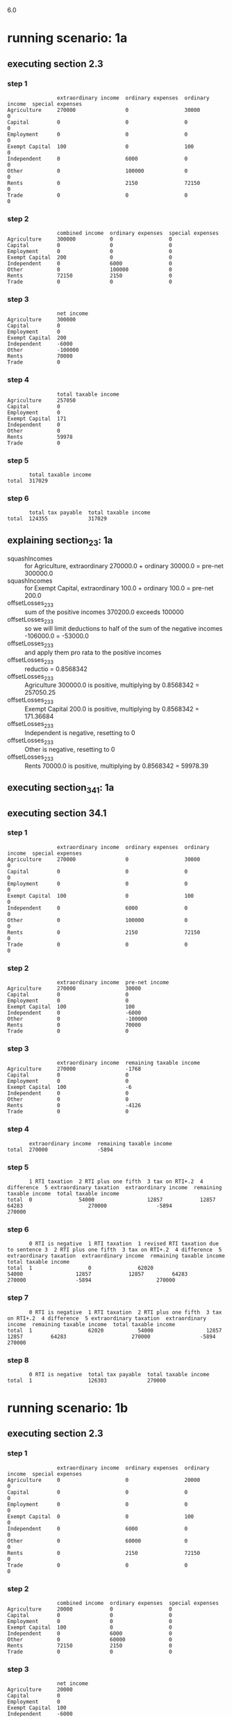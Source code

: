 6.0
* running scenario: 1a
** executing section 2.3
*** step 1

#+begin_example
                extraordinary income  ordinary expenses  ordinary income  special expenses
Agriculture     270000                0                  30000            0               
Capital         0                     0                  0                0               
Employment      0                     0                  0                0               
Exempt Capital  100                   0                  100              0               
Independent     0                     6000               0                0               
Other           0                     100000             0                0               
Rents           0                     2150               72150            0               
Trade           0                     0                  0                0               
#+end_example

*** step 2

#+begin_example
                combined income  ordinary expenses  special expenses
Agriculture     300000           0                  0               
Capital         0                0                  0               
Employment      0                0                  0               
Exempt Capital  200              0                  0               
Independent     0                6000               0               
Other           0                100000             0               
Rents           72150            2150               0               
Trade           0                0                  0               
#+end_example

*** step 3

#+begin_example
                net income
Agriculture     300000    
Capital         0         
Employment      0         
Exempt Capital  200       
Independent     -6000     
Other           -100000   
Rents           70000     
Trade           0         
#+end_example

*** step 4

#+begin_example
                total taxable income
Agriculture     257050              
Capital         0                   
Employment      0                   
Exempt Capital  171                 
Independent     0                   
Other           0                   
Rents           59978               
Trade           0                   
#+end_example

*** step 5

#+begin_example
       total taxable income
total  317029              
#+end_example

*** step 6

#+begin_example
       total tax payable  total taxable income
total  124355             317029              
#+end_example

** explaining section_2_3: 1a
- squashIncomes :: for Agriculture, extraordinary 270000.0 + ordinary 30000.0 = pre-net 300000.0
- squashIncomes :: for Exempt Capital, extraordinary 100.0 + ordinary 100.0 = pre-net 200.0
- offsetLosses_2_3_3 :: sum of the positive incomes 370200.0 exceeds 100000
- offsetLosses_2_3_3 :: so we will limit deductions to half of the sum of the negative incomes -106000.0 = -53000.0
- offsetLosses_2_3_3 :: and apply them pro rata to the positive incomes
- offsetLosses_2_3_3 :: reductio = 0.8568342
- offsetLosses_2_3_3 :: Agriculture 300000.0 is positive, multiplying by 0.8568342 = 257050.25
- offsetLosses_2_3_3 :: Exempt Capital 200.0 is positive, multiplying by 0.8568342 = 171.36684
- offsetLosses_2_3_3 :: Independent is negative, resetting to 0
- offsetLosses_2_3_3 :: Other is negative, resetting to 0
- offsetLosses_2_3_3 :: Rents 70000.0 is positive, multiplying by 0.8568342 = 59978.39

** executing section_34_1: 1a
** executing section 34.1
*** step 1

#+begin_example
                extraordinary income  ordinary expenses  ordinary income  special expenses
Agriculture     270000                0                  30000            0               
Capital         0                     0                  0                0               
Employment      0                     0                  0                0               
Exempt Capital  100                   0                  100              0               
Independent     0                     6000               0                0               
Other           0                     100000             0                0               
Rents           0                     2150               72150            0               
Trade           0                     0                  0                0               
#+end_example

*** step 2

#+begin_example
                extraordinary income  pre-net income
Agriculture     270000                30000         
Capital         0                     0             
Employment      0                     0             
Exempt Capital  100                   100           
Independent     0                     -6000         
Other           0                     -100000       
Rents           0                     70000         
Trade           0                     0             
#+end_example

*** step 3

#+begin_example
                extraordinary income  remaining taxable income
Agriculture     270000                -1768                   
Capital         0                     0                       
Employment      0                     0                       
Exempt Capital  100                   -6                      
Independent     0                     0                       
Other           0                     0                       
Rents           0                     -4126                   
Trade           0                     0                       
#+end_example

*** step 4

#+begin_example
       extraordinary income  remaining taxable income
total  270000                -5894                   
#+end_example

*** step 5

#+begin_example
       1 RTI taxation  2 RTI plus one fifth  3 tax on RTI+.2  4 difference  5 extraordinary taxation  extraordinary income  remaining taxable income  total taxable income
total  0               54000                 12857            12857         64283                     270000                -5894                     270000              
#+end_example

*** step 6

#+begin_example
       0 RTI is negative  1 RTI taxation  1 revised RTI taxation due to sentence 3  2 RTI plus one fifth  3 tax on RTI+.2  4 difference  5 extraordinary taxation  extraordinary income  remaining taxable income  total taxable income
total  1                  0               62020                                     54000                 12857            12857         64283                     270000                -5894                     270000              
#+end_example

*** step 7

#+begin_example
       0 RTI is negative  1 RTI taxation  2 RTI plus one fifth  3 tax on RTI+.2  4 difference  5 extraordinary taxation  extraordinary income  remaining taxable income  total taxable income
total  1                  62020           54000                 12857            12857         64283                     270000                -5894                     270000              
#+end_example

*** step 8

#+begin_example
       0 RTI is negative  total tax payable  total taxable income
total  1                  126303             270000              
#+end_example

* running scenario: 1b
** executing section 2.3
*** step 1

#+begin_example
                extraordinary income  ordinary expenses  ordinary income  special expenses
Agriculture     0                     0                  20000            0               
Capital         0                     0                  0                0               
Employment      0                     0                  0                0               
Exempt Capital  0                     0                  100              0               
Independent     0                     6000               0                0               
Other           0                     60000              0                0               
Rents           0                     2150               72150            0               
Trade           0                     0                  0                0               
#+end_example

*** step 2

#+begin_example
                combined income  ordinary expenses  special expenses
Agriculture     20000            0                  0               
Capital         0                0                  0               
Employment      0                0                  0               
Exempt Capital  100              0                  0               
Independent     0                6000               0               
Other           0                60000              0               
Rents           72150            2150               0               
Trade           0                0                  0               
#+end_example

*** step 3

#+begin_example
                net income
Agriculture     20000     
Capital         0         
Employment      0         
Exempt Capital  100       
Independent     -6000     
Other           -60000    
Rents           70000     
Trade           0         
#+end_example

*** step 4

#+begin_example
                total taxable income
Agriculture     5350                
Capital         0                   
Employment      0                   
Exempt Capital  27                  
Independent     0                   
Other           0                   
Rents           18724               
Trade           0                   
#+end_example

*** step 5

#+begin_example
       total taxable income
total  24073               
#+end_example

*** step 6

#+begin_example
       total tax payable  total taxable income
total  3027               24073               
#+end_example

** explaining section_2_3: 1b
- offsetLosses_2_3_3 :: sum of the positive incomes 90100.0 is less than 100000
- offsetLosses_2_3_3 :: so we will not limit deductions to half of the sum of the negative incomes; the deductible amount will be -66000.0
- offsetLosses_2_3_3 :: we will apply deductions pro rata to the positive incomes
- offsetLosses_2_3_3 :: reductio = 0.26748055
- offsetLosses_2_3_3 :: Agriculture 20000.0 is positive, multiplying by 0.26748055 = 5349.611
- offsetLosses_2_3_3 :: Exempt Capital 100.0 is positive, multiplying by 0.26748055 = 26.748055
- offsetLosses_2_3_3 :: Independent is negative, resetting to 0
- offsetLosses_2_3_3 :: Other is negative, resetting to 0
- offsetLosses_2_3_3 :: Rents 70000.0 is positive, multiplying by 0.26748055 = 18723.639

** executing section_34_1: 1b
** executing section 34.1
*** step 1

#+begin_example
                extraordinary income  ordinary expenses  ordinary income  special expenses
Agriculture     0                     0                  20000            0               
Capital         0                     0                  0                0               
Employment      0                     0                  0                0               
Exempt Capital  0                     0                  100              0               
Independent     0                     6000               0                0               
Other           0                     60000              0                0               
Rents           0                     2150               72150            0               
Trade           0                     0                  0                0               
#+end_example

*** step 2

#+begin_example
                extraordinary income  pre-net income
Agriculture     0                     20000         
Capital         0                     0             
Employment      0                     0             
Exempt Capital  0                     100           
Independent     0                     -6000         
Other           0                     -60000        
Rents           0                     70000         
Trade           0                     0             
#+end_example

*** step 3

#+begin_example
                extraordinary income  remaining taxable income
Agriculture     0                     5350                    
Capital         0                     0                       
Employment      0                     0                       
Exempt Capital  0                     27                      
Independent     0                     0                       
Other           0                     0                       
Rents           0                     18724                   
Trade           0                     0                       
#+end_example

*** step 4

#+begin_example
       extraordinary income  remaining taxable income
total  0                     24073                   
#+end_example

*** step 5

#+begin_example
       1 RTI taxation  2 RTI plus one fifth  3 tax on RTI+.2  4 difference  5 extraordinary taxation  extraordinary income  remaining taxable income  total taxable income
total  3027            24073                 3027             0             0                         0                     24073                     24073               
#+end_example

*** step 6

#+begin_example
       1 RTI taxation  2 RTI plus one fifth  3 tax on RTI+.2  4 difference  5 extraordinary taxation  extraordinary income  remaining taxable income  total taxable income
total  3027            24073                 3027             0             0                         0                     24073                     24073               
#+end_example

*** step 7

#+begin_example
       1 RTI taxation  2 RTI plus one fifth  3 tax on RTI+.2  4 difference  5 extraordinary taxation  extraordinary income  remaining taxable income  total taxable income
total  3027            24073                 3027             0             0                         0                     24073                     24073               
#+end_example

*** step 8

#+begin_example
       total tax payable  total taxable income
total  3027               24073               
#+end_example

* running scenario: 2
** executing section 2.3
*** step 1

#+begin_example
                extraordinary income  ordinary expenses  ordinary income  special expenses
Agriculture     270000                0                  30000            0               
Capital         0                     0                  0                0               
Employment      0                     0                  0                0               
Exempt Capital  100                   0                  100              0               
Independent     0                     6000               0                0               
Other           0                     0                  0                0               
Rents           0                     2150               72150            0               
Trade           0                     0                  0                0               
#+end_example

*** step 2

#+begin_example
                combined income  ordinary expenses  special expenses
Agriculture     300000           0                  0               
Capital         0                0                  0               
Employment      0                0                  0               
Exempt Capital  200              0                  0               
Independent     0                6000               0               
Other           0                0                  0               
Rents           72150            2150               0               
Trade           0                0                  0               
#+end_example

*** step 3

#+begin_example
                net income
Agriculture     300000    
Capital         0         
Employment      0         
Exempt Capital  200       
Independent     -6000     
Other           0         
Rents           70000     
Trade           0         
#+end_example

*** step 4

#+begin_example
                total taxable income
Agriculture     297569              
Capital         0                   
Employment      0                   
Exempt Capital  198                 
Independent     0                   
Other           0                   
Rents           69433               
Trade           0                   
#+end_example

*** step 5

#+begin_example
       total taxable income
total  367002              
#+end_example

*** step 6

#+begin_example
       total tax payable  total taxable income
total  146843             367002              
#+end_example

** explaining section_2_3: 2
- squashIncomes :: for Agriculture, extraordinary 270000.0 + ordinary 30000.0 = pre-net 300000.0
- squashIncomes :: for Exempt Capital, extraordinary 100.0 + ordinary 100.0 = pre-net 200.0
- offsetLosses_2_3_3 :: sum of the positive incomes 370200.0 exceeds 100000
- offsetLosses_2_3_3 :: so we will limit deductions to half of the sum of the negative incomes -6000.0 = -3000.0
- offsetLosses_2_3_3 :: and apply them pro rata to the positive incomes
- offsetLosses_2_3_3 :: reductio = 0.9918963
- offsetLosses_2_3_3 :: Agriculture 300000.0 is positive, multiplying by 0.9918963 = 297568.88
- offsetLosses_2_3_3 :: Exempt Capital 200.0 is positive, multiplying by 0.9918963 = 198.37926
- offsetLosses_2_3_3 :: Independent is negative, resetting to 0
- offsetLosses_2_3_3 :: Rents 70000.0 is positive, multiplying by 0.9918963 = 69432.74

** executing section_34_1: 2
** executing section 34.1
*** step 1

#+begin_example
                extraordinary income  ordinary expenses  ordinary income  special expenses
Agriculture     270000                0                  30000            0               
Capital         0                     0                  0                0               
Employment      0                     0                  0                0               
Exempt Capital  100                   0                  100              0               
Independent     0                     6000               0                0               
Other           0                     0                  0                0               
Rents           0                     2150               72150            0               
Trade           0                     0                  0                0               
#+end_example

*** step 2

#+begin_example
                extraordinary income  pre-net income
Agriculture     270000                30000         
Capital         0                     0             
Employment      0                     0             
Exempt Capital  100                   100           
Independent     0                     -6000         
Other           0                     0             
Rents           0                     70000         
Trade           0                     0             
#+end_example

*** step 3

#+begin_example
                extraordinary income  remaining taxable income
Agriculture     270000                28202                   
Capital         0                     0                       
Employment      0                     0                       
Exempt Capital  100                   94                      
Independent     0                     0                       
Other           0                     0                       
Rents           0                     65804                   
Trade           0                     0                       
#+end_example

*** step 4

#+begin_example
       extraordinary income  remaining taxable income
total  270000                94006                   
#+end_example

*** step 5

#+begin_example
       1 RTI taxation  2 RTI plus one fifth  3 tax on RTI+.2  4 difference  5 extraordinary taxation  extraordinary income  remaining taxable income  total taxable income
total  29510           148006                52190            22680         113400                    270000                94006                     364006              
#+end_example

*** step 6

#+begin_example
       1 RTI taxation  2 RTI plus one fifth  3 tax on RTI+.2  4 difference  5 extraordinary taxation  extraordinary income  remaining taxable income  total taxable income
total  29510           148006                52190            22680         113400                    270000                94006                     364006              
#+end_example

*** step 7

#+begin_example
       1 RTI taxation  2 RTI plus one fifth  3 tax on RTI+.2  4 difference  5 extraordinary taxation  extraordinary income  remaining taxable income  total taxable income
total  29510           148006                52190            22680         113400                    270000                94006                     364006              
#+end_example

*** step 8

#+begin_example
       total tax payable  total taxable income
total  142910             364006              
#+end_example

* running scenario: test case 1
** executing section 2.3
*** step 1

#+begin_example
                extraordinary income  ordinary expenses  ordinary income  special expenses
Agriculture     0                     0                  0                0               
Capital         0                     0                  0                0               
Employment      0                     0                  0                0               
Exempt Capital  0                     0                  0                0               
Independent     0                     0                  0                0               
Other           0                     0                  0                0               
Rents           25000                 0                  47150            0               
Trade           0                     0                  0                0               
#+end_example

*** step 2

#+begin_example
                combined income  ordinary expenses  special expenses
Agriculture     0                0                  0               
Capital         0                0                  0               
Employment      0                0                  0               
Exempt Capital  0                0                  0               
Independent     0                0                  0               
Other           0                0                  0               
Rents           72150            0                  0               
Trade           0                0                  0               
#+end_example

*** step 3

#+begin_example
                net income
Agriculture     0         
Capital         0         
Employment      0         
Exempt Capital  0         
Independent     0         
Other           0         
Rents           72150     
Trade           0         
#+end_example

*** step 4

#+begin_example
                total taxable income
Agriculture     0                   
Capital         0                   
Employment      0                   
Exempt Capital  0                   
Independent     0                   
Other           0                   
Rents           72150               
Trade           0                   
#+end_example

*** step 5

#+begin_example
       total taxable income
total  72150               
#+end_example

*** step 6

#+begin_example
       total tax payable  total taxable income
total  20330              72150               
#+end_example

** explaining section_2_3: test case 1
- squashIncomes :: for Rents, extraordinary 25000.0 + ordinary 47150.0 = pre-net 72150.0
- offsetLosses_2_3_3 :: sum of the positive incomes 72150.0 is less than 100000
- offsetLosses_2_3_3 :: so we will not limit deductions to half of the sum of the negative incomes; the deductible amount will be 0.0
- offsetLosses_2_3_3 :: we will apply deductions pro rata to the positive incomes
- offsetLosses_2_3_3 :: reductio = 1.0
- offsetLosses_2_3_3 :: Rents 72150.0 is positive, multiplying by 1.0 = 72150.0

** executing section_34_1: test case 1
** executing section 34.1
*** step 1

#+begin_example
                extraordinary income  ordinary expenses  ordinary income  special expenses
Agriculture     0                     0                  0                0               
Capital         0                     0                  0                0               
Employment      0                     0                  0                0               
Exempt Capital  0                     0                  0                0               
Independent     0                     0                  0                0               
Other           0                     0                  0                0               
Rents           25000                 0                  47150            0               
Trade           0                     0                  0                0               
#+end_example

*** step 2

#+begin_example
                extraordinary income  pre-net income
Agriculture     0                     0             
Capital         0                     0             
Employment      0                     0             
Exempt Capital  0                     0             
Independent     0                     0             
Other           0                     0             
Rents           25000                 47150         
Trade           0                     0             
#+end_example

*** step 3

#+begin_example
                extraordinary income  remaining taxable income
Agriculture     0                     0                       
Capital         0                     0                       
Employment      0                     0                       
Exempt Capital  0                     0                       
Independent     0                     0                       
Other           0                     0                       
Rents           25000                 47150                   
Trade           0                     0                       
#+end_example

*** step 4

#+begin_example
       extraordinary income  remaining taxable income
total  25000                 47150                   
#+end_example

*** step 5

#+begin_example
       1 RTI taxation  2 RTI plus one fifth  3 tax on RTI+.2  4 difference  5 extraordinary taxation  extraordinary income  remaining taxable income  total taxable income
total  10302           52150                 12149            1847          9233                      25000                 47150                     72150               
#+end_example

*** step 6

#+begin_example
       1 RTI taxation  2 RTI plus one fifth  3 tax on RTI+.2  4 difference  5 extraordinary taxation  extraordinary income  remaining taxable income  total taxable income
total  10302           52150                 12149            1847          9233                      25000                 47150                     72150               
#+end_example

*** step 7

#+begin_example
       1 RTI taxation  2 RTI plus one fifth  3 tax on RTI+.2  4 difference  5 extraordinary taxation  extraordinary income  remaining taxable income  total taxable income
total  10302           52150                 12149            1847          9233                      25000                 47150                     72150               
#+end_example

*** step 8

#+begin_example
       total tax payable  total taxable income
total  19535              72150               
#+end_example

* running scenario: test case 2
** executing section 2.3
*** step 1

#+begin_example
                extraordinary income  ordinary expenses  ordinary income  special expenses
Agriculture     0                     0                  0                0               
Capital         225000                0                  0                0               
Employment      0                     0                  0                0               
Exempt Capital  0                     0                  0                0               
Independent     0                     0                  0                0               
Other           0                     0                  0                0               
Rents           0                     45000              0                3200            
Trade           0                     0                  5350             0               
#+end_example

*** step 2

#+begin_example
                combined income  ordinary expenses  special expenses
Agriculture     0                0                  0               
Capital         225000           0                  0               
Employment      0                0                  0               
Exempt Capital  0                0                  0               
Independent     0                0                  0               
Other           0                0                  0               
Rents           0                45000              3200            
Trade           5350             0                  0               
#+end_example

*** step 3

#+begin_example
                net income
Agriculture     0         
Capital         225000    
Employment      0         
Exempt Capital  0         
Independent     0         
Other           0         
Rents           -48200    
Trade           5350      
#+end_example

*** step 4

#+begin_example
                total taxable income
Agriculture     0                   
Capital         201460              
Employment      0                   
Exempt Capital  0                   
Independent     0                   
Other           0                   
Rents           0                   
Trade           4790                
#+end_example

*** step 5

#+begin_example
       total taxable income
total  206250              
#+end_example

*** step 6

#+begin_example
       total tax payable  total taxable income
total  76652              206250              
#+end_example

** explaining section_2_3: test case 2
- squashIncomes :: for Capital, extraordinary 225000.0 + ordinary 0.0 = pre-net 225000.0
- offsetLosses_2_3_3 :: sum of the positive incomes 230350.0 exceeds 100000
- offsetLosses_2_3_3 :: so we will limit deductions to half of the sum of the negative incomes -48200.0 = -24100.0
- offsetLosses_2_3_3 :: and apply them pro rata to the positive incomes
- offsetLosses_2_3_3 :: reductio = 0.8953766
- offsetLosses_2_3_3 :: Capital 225000.0 is positive, multiplying by 0.8953766 = 201459.73
- offsetLosses_2_3_3 :: Rents is negative, resetting to 0
- offsetLosses_2_3_3 :: Trade 5350.0 is positive, multiplying by 0.8953766 = 4790.265

** executing section_34_1: test case 2
** executing section 34.1
*** step 1

#+begin_example
                extraordinary income  ordinary expenses  ordinary income  special expenses
Agriculture     0                     0                  0                0               
Capital         225000                0                  0                0               
Employment      0                     0                  0                0               
Exempt Capital  0                     0                  0                0               
Independent     0                     0                  0                0               
Other           0                     0                  0                0               
Rents           0                     45000              0                3200            
Trade           0                     0                  5350             0               
#+end_example

*** step 2

#+begin_example
                extraordinary income  pre-net income
Agriculture     0                     0             
Capital         225000                0             
Employment      0                     0             
Exempt Capital  0                     0             
Independent     0                     0             
Other           0                     0             
Rents           0                     -48200        
Trade           0                     5350          
#+end_example

*** step 3

#+begin_example
                extraordinary income  remaining taxable income
Agriculture     0                     0                       
Capital         225000                0                       
Employment      0                     0                       
Exempt Capital  0                     0                       
Independent     0                     0                       
Other           0                     0                       
Rents           0                     0                       
Trade           0                     -42850                  
#+end_example

*** step 4

#+begin_example
       extraordinary income  remaining taxable income
total  225000                -42850                  
#+end_example

*** step 5

#+begin_example
       1 RTI taxation  2 RTI plus one fifth  3 tax on RTI+.2  4 difference  5 extraordinary taxation  extraordinary income  remaining taxable income  total taxable income
total  0               45000                 9538             9538          47689                     225000                -42850                    225000              
#+end_example

*** step 6

#+begin_example
       0 RTI is negative  1 RTI taxation  1 revised RTI taxation due to sentence 3  2 RTI plus one fifth  3 tax on RTI+.2  4 difference  5 extraordinary taxation  extraordinary income  remaining taxable income  total taxable income
total  1                  0               33339                                     45000                 9538             9538          47689                     225000                -42850                    225000              
#+end_example

*** step 7

#+begin_example
       0 RTI is negative  1 RTI taxation  2 RTI plus one fifth  3 tax on RTI+.2  4 difference  5 extraordinary taxation  extraordinary income  remaining taxable income  total taxable income
total  1                  33339           45000                 9538             9538          47689                     225000                -42850                    225000              
#+end_example

*** step 8

#+begin_example
       0 RTI is negative  total tax payable  total taxable income
total  1                  81028              225000              
#+end_example

* running scenario: test case 3
** executing section 2.3
*** step 1

#+begin_example
                extraordinary income  ordinary expenses  ordinary income  special expenses
Agriculture     0                     0                  0                0               
Capital         225000                0                  0                0               
Employment      0                     0                  0                0               
Exempt Capital  0                     0                  0                0               
Independent     0                     0                  0                0               
Other           0                     0                  0                0               
Rents           0                     45000              0                3200            
Trade           0                     0                  5350             0               
#+end_example

*** step 2

#+begin_example
                combined income  ordinary expenses  special expenses
Agriculture     0                0                  0               
Capital         225000           0                  0               
Employment      0                0                  0               
Exempt Capital  0                0                  0               
Independent     0                0                  0               
Other           0                0                  0               
Rents           0                45000              3200            
Trade           5350             0                  0               
#+end_example

*** step 3

#+begin_example
                net income
Agriculture     0         
Capital         225000    
Employment      0         
Exempt Capital  0         
Independent     0         
Other           0         
Rents           -48200    
Trade           5350      
#+end_example

*** step 4

#+begin_example
                total taxable income
Agriculture     0                   
Capital         201460              
Employment      0                   
Exempt Capital  0                   
Independent     0                   
Other           0                   
Rents           0                   
Trade           4790                
#+end_example

*** step 5

#+begin_example
       total taxable income
total  206250              
#+end_example

*** step 6

#+begin_example
       total tax payable  total taxable income
total  76652              206250              
#+end_example

** explaining section_2_3: test case 3
- squashIncomes :: for Capital, extraordinary 225000.0 + ordinary 0.0 = pre-net 225000.0
- offsetLosses_2_3_3 :: sum of the positive incomes 230350.0 exceeds 100000
- offsetLosses_2_3_3 :: so we will limit deductions to half of the sum of the negative incomes -48200.0 = -24100.0
- offsetLosses_2_3_3 :: and apply them pro rata to the positive incomes
- offsetLosses_2_3_3 :: reductio = 0.8953766
- offsetLosses_2_3_3 :: Capital 225000.0 is positive, multiplying by 0.8953766 = 201459.73
- offsetLosses_2_3_3 :: Rents is negative, resetting to 0
- offsetLosses_2_3_3 :: Trade 5350.0 is positive, multiplying by 0.8953766 = 4790.265

** executing section_34_1: test case 3
** executing section 34.1
*** step 1

#+begin_example
                extraordinary income  ordinary expenses  ordinary income  special expenses
Agriculture     0                     0                  0                0               
Capital         225000                0                  0                0               
Employment      0                     0                  0                0               
Exempt Capital  0                     0                  0                0               
Independent     0                     0                  0                0               
Other           0                     0                  0                0               
Rents           0                     45000              0                3200            
Trade           0                     0                  5350             0               
#+end_example

*** step 2

#+begin_example
                extraordinary income  pre-net income
Agriculture     0                     0             
Capital         225000                0             
Employment      0                     0             
Exempt Capital  0                     0             
Independent     0                     0             
Other           0                     0             
Rents           0                     -48200        
Trade           0                     5350          
#+end_example

*** step 3

#+begin_example
                extraordinary income  remaining taxable income
Agriculture     0                     0                       
Capital         225000                0                       
Employment      0                     0                       
Exempt Capital  0                     0                       
Independent     0                     0                       
Other           0                     0                       
Rents           0                     0                       
Trade           0                     -42850                  
#+end_example

*** step 4

#+begin_example
       extraordinary income  remaining taxable income
total  225000                -42850                  
#+end_example

*** step 5

#+begin_example
       1 RTI taxation  2 RTI plus one fifth  3 tax on RTI+.2  4 difference  5 extraordinary taxation  extraordinary income  remaining taxable income  total taxable income
total  0               45000                 9538             9538          47689                     225000                -42850                    225000              
#+end_example

*** step 6

#+begin_example
       0 RTI is negative  1 RTI taxation  1 revised RTI taxation due to sentence 3  2 RTI plus one fifth  3 tax on RTI+.2  4 difference  5 extraordinary taxation  extraordinary income  remaining taxable income  total taxable income
total  1                  0               33339                                     45000                 9538             9538          47689                     225000                -42850                    225000              
#+end_example

*** step 7

#+begin_example
       0 RTI is negative  1 RTI taxation  2 RTI plus one fifth  3 tax on RTI+.2  4 difference  5 extraordinary taxation  extraordinary income  remaining taxable income  total taxable income
total  1                  33339           45000                 9538             9538          47689                     225000                -42850                    225000              
#+end_example

*** step 8

#+begin_example
       0 RTI is negative  total tax payable  total taxable income
total  1                  81028              225000              
#+end_example

* running scenario: test case 3 - fired
** executing section 2.3
*** step 1

#+begin_example
                extraordinary income  ordinary expenses  ordinary income  special expenses
Agriculture     0                     0                  0                0               
Capital         0                     0                  0                0               
Employment      130000                0                  22000            0               
Exempt Capital  0                     0                  0                0               
Independent     0                     0                  0                0               
Other           0                     0                  0                0               
Rents           0                     0                  0                0               
Trade           0                     0                  0                0               
#+end_example

*** step 2

#+begin_example
                combined income  ordinary expenses  special expenses
Agriculture     0                0                  0               
Capital         0                0                  0               
Employment      152000           0                  0               
Exempt Capital  0                0                  0               
Independent     0                0                  0               
Other           0                0                  0               
Rents           0                0                  0               
Trade           0                0                  0               
#+end_example

*** step 3

#+begin_example
                net income
Agriculture     0         
Capital         0         
Employment      152000    
Exempt Capital  0         
Independent     0         
Other           0         
Rents           0         
Trade           0         
#+end_example

*** step 4

#+begin_example
                total taxable income
Agriculture     0                   
Capital         0                   
Employment      152000              
Exempt Capital  0                   
Independent     0                   
Other           0                   
Rents           0                   
Trade           0                   
#+end_example

*** step 5

#+begin_example
       total taxable income
total  152000              
#+end_example

*** step 6

#+begin_example
       total tax payable  total taxable income
total  53867              152000              
#+end_example

** explaining section_2_3: test case 3 - fired
- squashIncomes :: for Employment, extraordinary 130000.0 + ordinary 22000.0 = pre-net 152000.0
- offsetLosses_2_3_3 :: sum of the positive incomes 152000.0 exceeds 100000
- offsetLosses_2_3_3 :: so we will limit deductions to half of the sum of the negative incomes 0.0 = 0.0
- offsetLosses_2_3_3 :: and apply them pro rata to the positive incomes
- offsetLosses_2_3_3 :: reductio = 1.0
- offsetLosses_2_3_3 :: Employment 152000.0 is positive, multiplying by 1.0 = 152000.0

** executing section_34_1: test case 3 - fired
** executing section 34.1
*** step 1

#+begin_example
                extraordinary income  ordinary expenses  ordinary income  special expenses
Agriculture     0                     0                  0                0               
Capital         0                     0                  0                0               
Employment      130000                0                  22000            0               
Exempt Capital  0                     0                  0                0               
Independent     0                     0                  0                0               
Other           0                     0                  0                0               
Rents           0                     0                  0                0               
Trade           0                     0                  0                0               
#+end_example

*** step 2

#+begin_example
                extraordinary income  pre-net income
Agriculture     0                     0             
Capital         0                     0             
Employment      130000                22000         
Exempt Capital  0                     0             
Independent     0                     0             
Other           0                     0             
Rents           0                     0             
Trade           0                     0             
#+end_example

*** step 3

#+begin_example
                extraordinary income  remaining taxable income
Agriculture     0                     0                       
Capital         0                     0                       
Employment      130000                22000                   
Exempt Capital  0                     0                       
Independent     0                     0                       
Other           0                     0                       
Rents           0                     0                       
Trade           0                     0                       
#+end_example

*** step 4

#+begin_example
       extraordinary income  remaining taxable income
total  130000                22000                   
#+end_example

*** step 5

#+begin_example
       1 RTI taxation  2 RTI plus one fifth  3 tax on RTI+.2  4 difference  5 extraordinary taxation  extraordinary income  remaining taxable income  total taxable income
total  2474            48000                 10609            8135          40675                     130000                22000                     152000              
#+end_example

*** step 6

#+begin_example
       1 RTI taxation  2 RTI plus one fifth  3 tax on RTI+.2  4 difference  5 extraordinary taxation  extraordinary income  remaining taxable income  total taxable income
total  2474            48000                 10609            8135          40675                     130000                22000                     152000              
#+end_example

*** step 7

#+begin_example
       1 RTI taxation  2 RTI plus one fifth  3 tax on RTI+.2  4 difference  5 extraordinary taxation  extraordinary income  remaining taxable income  total taxable income
total  2474            48000                 10609            8135          40675                     130000                22000                     152000              
#+end_example

*** step 8

#+begin_example
       total tax payable  total taxable income
total  43150              152000              
#+end_example

* running scenario: test case 3 - unfired
** executing section 2.3
*** step 1

#+begin_example
                extraordinary income  ordinary expenses  ordinary income  special expenses
Agriculture     0                     0                  0                0               
Capital         0                     0                  0                0               
Employment      0                     0                  22000            0               
Exempt Capital  0                     0                  0                0               
Independent     0                     0                  0                0               
Other           0                     0                  0                0               
Rents           0                     0                  0                0               
Trade           0                     0                  0                0               
#+end_example

*** step 2

#+begin_example
                combined income  ordinary expenses  special expenses
Agriculture     0                0                  0               
Capital         0                0                  0               
Employment      22000            0                  0               
Exempt Capital  0                0                  0               
Independent     0                0                  0               
Other           0                0                  0               
Rents           0                0                  0               
Trade           0                0                  0               
#+end_example

*** step 3

#+begin_example
                net income
Agriculture     0         
Capital         0         
Employment      22000     
Exempt Capital  0         
Independent     0         
Other           0         
Rents           0         
Trade           0         
#+end_example

*** step 4

#+begin_example
                total taxable income
Agriculture     0                   
Capital         0                   
Employment      22000               
Exempt Capital  0                   
Independent     0                   
Other           0                   
Rents           0                   
Trade           0                   
#+end_example

*** step 5

#+begin_example
       total taxable income
total  22000               
#+end_example

*** step 6

#+begin_example
       total tax payable  total taxable income
total  2474               22000               
#+end_example

** explaining section_2_3: test case 3 - unfired
- offsetLosses_2_3_3 :: sum of the positive incomes 22000.0 is less than 100000
- offsetLosses_2_3_3 :: so we will not limit deductions to half of the sum of the negative incomes; the deductible amount will be 0.0
- offsetLosses_2_3_3 :: we will apply deductions pro rata to the positive incomes
- offsetLosses_2_3_3 :: reductio = 1.0
- offsetLosses_2_3_3 :: Employment 22000.0 is positive, multiplying by 1.0 = 22000.0

** executing section_34_1: test case 3 - unfired
** executing section 34.1
*** step 1

#+begin_example
                extraordinary income  ordinary expenses  ordinary income  special expenses
Agriculture     0                     0                  0                0               
Capital         0                     0                  0                0               
Employment      0                     0                  22000            0               
Exempt Capital  0                     0                  0                0               
Independent     0                     0                  0                0               
Other           0                     0                  0                0               
Rents           0                     0                  0                0               
Trade           0                     0                  0                0               
#+end_example

*** step 2

#+begin_example
                extraordinary income  pre-net income
Agriculture     0                     0             
Capital         0                     0             
Employment      0                     22000         
Exempt Capital  0                     0             
Independent     0                     0             
Other           0                     0             
Rents           0                     0             
Trade           0                     0             
#+end_example

*** step 3

#+begin_example
                extraordinary income  remaining taxable income
Agriculture     0                     0                       
Capital         0                     0                       
Employment      0                     22000                   
Exempt Capital  0                     0                       
Independent     0                     0                       
Other           0                     0                       
Rents           0                     0                       
Trade           0                     0                       
#+end_example

*** step 4

#+begin_example
       extraordinary income  remaining taxable income
total  0                     22000                   
#+end_example

*** step 5

#+begin_example
       1 RTI taxation  2 RTI plus one fifth  3 tax on RTI+.2  4 difference  5 extraordinary taxation  extraordinary income  remaining taxable income  total taxable income
total  2474            22000                 2474             0             0                         0                     22000                     22000               
#+end_example

*** step 6

#+begin_example
       1 RTI taxation  2 RTI plus one fifth  3 tax on RTI+.2  4 difference  5 extraordinary taxation  extraordinary income  remaining taxable income  total taxable income
total  2474            22000                 2474             0             0                         0                     22000                     22000               
#+end_example

*** step 7

#+begin_example
       1 RTI taxation  2 RTI plus one fifth  3 tax on RTI+.2  4 difference  5 extraordinary taxation  extraordinary income  remaining taxable income  total taxable income
total  2474            22000                 2474             0             0                         0                     22000                     22000               
#+end_example

*** step 8

#+begin_example
       total tax payable  total taxable income
total  2474               22000               
#+end_example

* which tax method shall we use to deal with extraordinary income in test case 3?
** executing section 34.1
*** step 1

#+begin_example
                extraordinary income  ordinary expenses  ordinary income  special expenses
Agriculture     0                     0                  0                0               
Capital         0                     0                  0                0               
Employment      130000                0                  22000            0               
Exempt Capital  0                     0                  0                0               
Independent     0                     0                  0                0               
Other           0                     0                  0                0               
Rents           0                     0                  0                0               
Trade           0                     0                  0                0               
#+end_example

*** step 2

#+begin_example
                extraordinary income  pre-net income
Agriculture     0                     0             
Capital         0                     0             
Employment      130000                22000         
Exempt Capital  0                     0             
Independent     0                     0             
Other           0                     0             
Rents           0                     0             
Trade           0                     0             
#+end_example

*** step 3

#+begin_example
                extraordinary income  remaining taxable income
Agriculture     0                     0                       
Capital         0                     0                       
Employment      130000                22000                   
Exempt Capital  0                     0                       
Independent     0                     0                       
Other           0                     0                       
Rents           0                     0                       
Trade           0                     0                       
#+end_example

*** step 4

#+begin_example
       extraordinary income  remaining taxable income
total  130000                22000                   
#+end_example

*** step 5

#+begin_example
       1 RTI taxation  2 RTI plus one fifth  3 tax on RTI+.2  4 difference  5 extraordinary taxation  extraordinary income  remaining taxable income  total taxable income
total  2474            48000                 10609            8135          40675                     130000                22000                     152000              
#+end_example

*** step 6

#+begin_example
       1 RTI taxation  2 RTI plus one fifth  3 tax on RTI+.2  4 difference  5 extraordinary taxation  extraordinary income  remaining taxable income  total taxable income
total  2474            48000                 10609            8135          40675                     130000                22000                     152000              
#+end_example

*** step 7

#+begin_example
       1 RTI taxation  2 RTI plus one fifth  3 tax on RTI+.2  4 difference  5 extraordinary taxation  extraordinary income  remaining taxable income  total taxable income
total  2474            48000                 10609            8135          40675                     130000                22000                     152000              
#+end_example

*** step 8

#+begin_example
       total tax payable  total taxable income
total  43150              152000              
#+end_example

** executing section 34.1
*** step 1

#+begin_example
                extraordinary income  ordinary expenses  ordinary income  special expenses
Agriculture     0                     0                  0                0               
Capital         0                     0                  0                0               
Employment      0                     0                  22000            0               
Exempt Capital  0                     0                  0                0               
Independent     0                     0                  0                0               
Other           0                     0                  0                0               
Rents           0                     0                  0                0               
Trade           0                     0                  0                0               
#+end_example

*** step 2

#+begin_example
                extraordinary income  pre-net income
Agriculture     0                     0             
Capital         0                     0             
Employment      0                     22000         
Exempt Capital  0                     0             
Independent     0                     0             
Other           0                     0             
Rents           0                     0             
Trade           0                     0             
#+end_example

*** step 3

#+begin_example
                extraordinary income  remaining taxable income
Agriculture     0                     0                       
Capital         0                     0                       
Employment      0                     22000                   
Exempt Capital  0                     0                       
Independent     0                     0                       
Other           0                     0                       
Rents           0                     0                       
Trade           0                     0                       
#+end_example

*** step 4

#+begin_example
       extraordinary income  remaining taxable income
total  0                     22000                   
#+end_example

*** step 5

#+begin_example
       1 RTI taxation  2 RTI plus one fifth  3 tax on RTI+.2  4 difference  5 extraordinary taxation  extraordinary income  remaining taxable income  total taxable income
total  2474            22000                 2474             0             0                         0                     22000                     22000               
#+end_example

*** step 6

#+begin_example
       1 RTI taxation  2 RTI plus one fifth  3 tax on RTI+.2  4 difference  5 extraordinary taxation  extraordinary income  remaining taxable income  total taxable income
total  2474            22000                 2474             0             0                         0                     22000                     22000               
#+end_example

*** step 7

#+begin_example
       1 RTI taxation  2 RTI plus one fifth  3 tax on RTI+.2  4 difference  5 extraordinary taxation  extraordinary income  remaining taxable income  total taxable income
total  2474            22000                 2474             0             0                         0                     22000                     22000               
#+end_example

*** step 8

#+begin_example
       total tax payable  total taxable income
total  2474               22000               
#+end_example

** executing section 2.3
*** step 1

#+begin_example
                extraordinary income  ordinary expenses  ordinary income  special expenses
Agriculture     0                     0                  0                0               
Capital         0                     0                  0                0               
Employment      130000                0                  22000            0               
Exempt Capital  0                     0                  0                0               
Independent     0                     0                  0                0               
Other           0                     0                  0                0               
Rents           0                     0                  0                0               
Trade           0                     0                  0                0               
#+end_example

*** step 2

#+begin_example
                combined income  ordinary expenses  special expenses
Agriculture     0                0                  0               
Capital         0                0                  0               
Employment      152000           0                  0               
Exempt Capital  0                0                  0               
Independent     0                0                  0               
Other           0                0                  0               
Rents           0                0                  0               
Trade           0                0                  0               
#+end_example

*** step 3

#+begin_example
                net income
Agriculture     0         
Capital         0         
Employment      152000    
Exempt Capital  0         
Independent     0         
Other           0         
Rents           0         
Trade           0         
#+end_example

*** step 4

#+begin_example
                total taxable income
Agriculture     0                   
Capital         0                   
Employment      152000              
Exempt Capital  0                   
Independent     0                   
Other           0                   
Rents           0                   
Trade           0                   
#+end_example

*** step 5

#+begin_example
       total taxable income
total  152000              
#+end_example

*** step 6

#+begin_example
       total tax payable  total taxable income
total  53867              152000              
#+end_example

** executing section 2.3
*** step 1

#+begin_example
                extraordinary income  ordinary expenses  ordinary income  special expenses
Agriculture     0                     0                  0                0               
Capital         0                     0                  0                0               
Employment      0                     0                  22000            0               
Exempt Capital  0                     0                  0                0               
Independent     0                     0                  0                0               
Other           0                     0                  0                0               
Rents           0                     0                  0                0               
Trade           0                     0                  0                0               
#+end_example

*** step 2

#+begin_example
                combined income  ordinary expenses  special expenses
Agriculture     0                0                  0               
Capital         0                0                  0               
Employment      22000            0                  0               
Exempt Capital  0                0                  0               
Independent     0                0                  0               
Other           0                0                  0               
Rents           0                0                  0               
Trade           0                0                  0               
#+end_example

*** step 3

#+begin_example
                net income
Agriculture     0         
Capital         0         
Employment      22000     
Exempt Capital  0         
Independent     0         
Other           0         
Rents           0         
Trade           0         
#+end_example

*** step 4

#+begin_example
                total taxable income
Agriculture     0                   
Capital         0                   
Employment      22000               
Exempt Capital  0                   
Independent     0                   
Other           0                   
Rents           0                   
Trade           0                   
#+end_example

*** step 5

#+begin_example
       total taxable income
total  22000               
#+end_example

*** step 6

#+begin_example
       total tax payable  total taxable income
total  2474               22000               
#+end_example

* we choose EOFifth
- effectiveEOTaxMethod :: we need to determine if there is aggregation of income. let's see if the different treatments matter. we will compare 34.1 with 2.3, considering the actual (test case 3 - fired) and hypothetical (test case 3 - unfired) scenarios
- aggregationOfIncome :: in the actual scenario, total taxable income is 152000.0 and total tax payable is = 43149.77
- aggregationOfIncome :: in the hypo   scenario, total taxable income is 22000.0 and total tax payable is = 2474.3252
- aggregationOfIncome :: actual > hypo, returning true
- squashIncomes :: for Employment, extraordinary 130000.0 + ordinary 22000.0 = pre-net 152000.0
- offsetLosses_2_3_3 :: sum of the positive incomes 152000.0 exceeds 100000
- offsetLosses_2_3_3 :: so we will limit deductions to half of the sum of the negative incomes 0.0 = 0.0
- offsetLosses_2_3_3 :: and apply them pro rata to the positive incomes
- offsetLosses_2_3_3 :: reductio = 1.0
- offsetLosses_2_3_3 :: Employment 152000.0 is positive, multiplying by 1.0 = 152000.0
- offsetLosses_2_3_3 :: sum of the positive incomes 22000.0 is less than 100000
- offsetLosses_2_3_3 :: so we will not limit deductions to half of the sum of the negative incomes; the deductible amount will be 0.0
- offsetLosses_2_3_3 :: we will apply deductions pro rata to the positive incomes
- offsetLosses_2_3_3 :: reductio = 1.0
- offsetLosses_2_3_3 :: Employment 22000.0 is positive, multiplying by 1.0 = 22000.0
- aggregationOfIncome :: in the actual scenario, total taxable income is 152000.0 and total tax payable is = 53867.016
- aggregationOfIncome :: in the hypo   scenario, total taxable income is 22000.0 and total tax payable is = 2474.3252
- aggregationOfIncome :: actual > hypo, returning true
- effectiveEOTaxMethod :: under treatment section 34.1, there is aggregation of income.
- effectiveEOTaxMethod :: under treatment section 2.3, there is aggregation of income.
- effectiveEOTaxMethod :: there is aggregation of income, so the one-fifths method is indicated.


